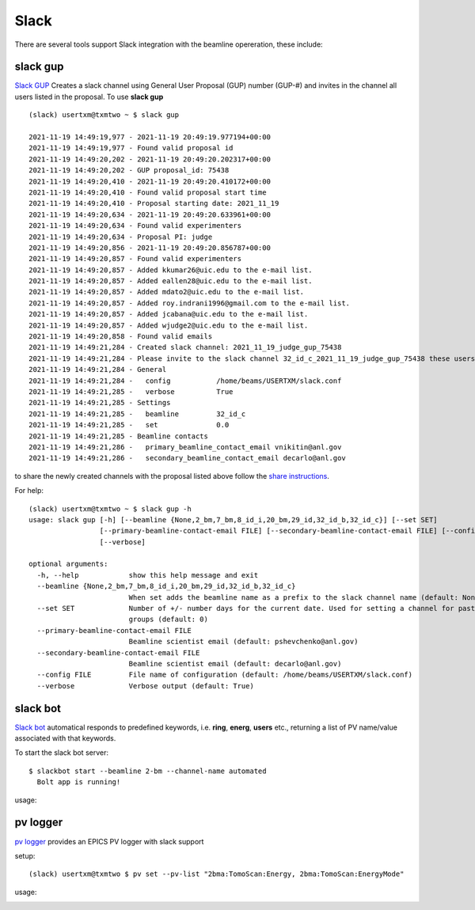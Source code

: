 .. _Slack GUP: https://github.com/xray-imaging/slack-gup
.. _share instructions: https://github.com/xray-imaging/slack-gup#share
.. _Slack bot: https://github.com/xray-imaging/slack-bot
.. _pv logger: https://github.com/xray-imaging/pv

Slack
=====

There are several tools support Slack integration with the beamline opereration, these include:


slack gup
---------

`Slack GUP`_ Creates a slack channel using General User Proposal (GUP) number (GUP-#) and invites in the channel all users listed in the proposal. To use **slack gup**

::

    (slack) usertxm@txmtwo ~ $ slack gup

    2021-11-19 14:49:19,977 - 2021-11-19 20:49:19.977194+00:00
    2021-11-19 14:49:19,977 - Found valid proposal id
    2021-11-19 14:49:20,202 - 2021-11-19 20:49:20.202317+00:00
    2021-11-19 14:49:20,202 - GUP proposal_id: 75438
    2021-11-19 14:49:20,410 - 2021-11-19 20:49:20.410172+00:00
    2021-11-19 14:49:20,410 - Found valid proposal start time
    2021-11-19 14:49:20,410 - Proposal starting date: 2021_11_19
    2021-11-19 14:49:20,634 - 2021-11-19 20:49:20.633961+00:00
    2021-11-19 14:49:20,634 - Found valid experimenters
    2021-11-19 14:49:20,634 - Proposal PI: judge
    2021-11-19 14:49:20,856 - 2021-11-19 20:49:20.856787+00:00
    2021-11-19 14:49:20,857 - Found valid experimenters
    2021-11-19 14:49:20,857 - Added kkumar26@uic.edu to the e-mail list.
    2021-11-19 14:49:20,857 - Added eallen28@uic.edu to the e-mail list.
    2021-11-19 14:49:20,857 - Added mdato2@uic.edu to the e-mail list.
    2021-11-19 14:49:20,857 - Added roy.indrani1996@gmail.com to the e-mail list.
    2021-11-19 14:49:20,857 - Added jcabana@uic.edu to the e-mail list.
    2021-11-19 14:49:20,857 - Added wjudge2@uic.edu to the e-mail list.
    2021-11-19 14:49:20,858 - Found valid emails
    2021-11-19 14:49:21,284 - Created slack channel: 2021_11_19_judge_gup_75438
    2021-11-19 14:49:21,284 - Please invite to the slack channel 32_id_c_2021_11_19_judge_gup_75438 these users ['kkumar26@uic.edu', 'eallen28@uic.edu', 'mdato2@uic.edu', 'roy.indrani1996@gmail.com', 'jcabana@uic.edu', 'wjudge2@uic.edu', 'vnikitin@anl.gov', 'decarlo@anl.gov']
    2021-11-19 14:49:21,284 - General
    2021-11-19 14:49:21,284 -   config           /home/beams/USERTXM/slack.conf
    2021-11-19 14:49:21,285 -   verbose          True
    2021-11-19 14:49:21,285 - Settings
    2021-11-19 14:49:21,285 -   beamline         32_id_c
    2021-11-19 14:49:21,285 -   set              0.0
    2021-11-19 14:49:21,285 - Beamline contacts
    2021-11-19 14:49:21,286 -   primary_beamline_contact_email vnikitin@anl.gov
    2021-11-19 14:49:21,286 -   secondary_beamline_contact_email decarlo@anl.gov


to share the newly created channels with the proposal listed above follow the `share instructions`_.


For help::

  (slack) usertxm@txmtwo ~ $ slack gup -h
  usage: slack gup [-h] [--beamline {None,2_bm,7_bm,8_id_i,20_bm,29_id,32_id_b,32_id_c}] [--set SET]
                   [--primary-beamline-contact-email FILE] [--secondary-beamline-contact-email FILE] [--config FILE]
                   [--verbose]

  optional arguments:
    -h, --help            show this help message and exit
    --beamline {None,2_bm,7_bm,8_id_i,20_bm,29_id,32_id_b,32_id_c}
                          When set adds the beamline name as a prefix to the slack channel name (default: None)
    --set SET             Number of +/- number days for the current date. Used for setting a channel for past/future user
                          groups (default: 0)
    --primary-beamline-contact-email FILE
                          Beamline scientist email (default: pshevchenko@anl.gov)
    --secondary-beamline-contact-email FILE
                          Beamline scientist email (default: decarlo@anl.gov)
    --config FILE         File name of configuration (default: /home/beams/USERTXM/slack.conf)
    --verbose             Verbose output (default: True)

slack bot
---------

`Slack bot`_ automatical responds to predefined keywords, i.e. **ring**, **energ**, **users** etc., returning a list of PV name/value associated with that keywords. 

To start the slack bot server:

::

    $ slackbot start --beamline 2-bm --channel-name automated
      Bolt app is running!

usage:

.. image:: img/slack_bot_help.png
    :width: 60%
    :align: center

.. image:: img/slack_bot_ring.png
    :width: 60%
    :align: center


pv logger
---------

`pv logger`_ provides an EPICS PV logger with slack support

setup:

::

    (slack) usertxm@txmtwo $ pv set --pv-list "2bma:TomoScan:Energy, 2bma:TomoScan:EnergyMode"


usage:

.. image:: img/pv_log.png
    :width: 60%
    :align: center

.. image:: img/pv_slack.png
    :width: 60%
    :align: center


